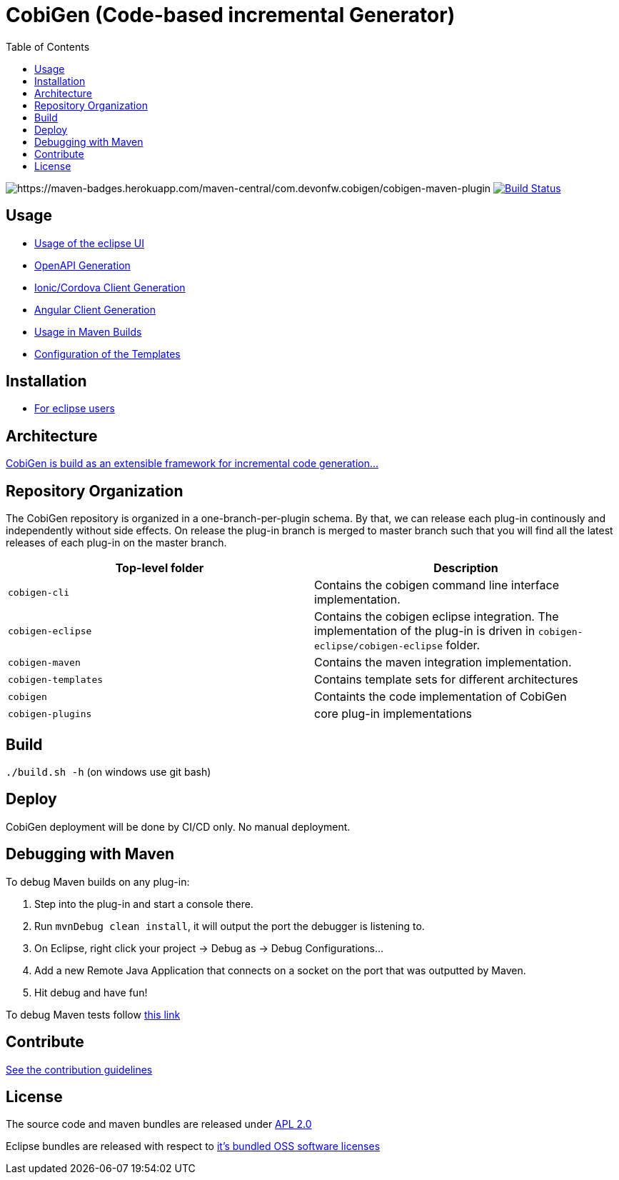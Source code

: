 :toc: right

= CobiGen (Code-based incremental Generator)

image:https://maven-badges.herokuapp.com/maven-central/com.devonfw.cobigen/cobigen-maven-plugin/badge.svg[https://maven-badges.herokuapp.com/maven-central/com.devonfw.cobigen/cobigen-maven-plugin] image:https://github.com/devonfw/cobigen/actions/workflows/maven-build-test.yml/badge.svg?branch=master&event=push["Build Status", link="https://github.com/devonfw/cobigen/actions/workflows/maven-build-test.yml?query=branch%3Amaster"]

== Usage

* https://github.com/devonfw/cobigen/wiki/cobigen-eclipse_usage[Usage of the eclipse UI]
* https://github.com/devonfw/cobigen/wiki/cobigen-openapiplugin#usage[OpenAPI Generation]
* https://github.com/devonfw/cobigen/wiki/howto_ionic-client-generation[Ionic/Cordova Client Generation]
* https://github.com/devonfw/cobigen/wiki/howto_angular-client-generation[Angular Client Generation]
* https://github.com/devonfw/cobigen/wiki/cobigen-maven_configuration[Usage in Maven Builds]
* https://github.com/devonfw/cobigen/wiki/cobigen-core_configuration[Configuration of the Templates]

==  Installation

* https://github.com/devonfw/cobigen/wiki/cobigen-eclipse_installation[For eclipse users]

==  Architecture

https://github.com/devonfw/cobigen/wiki#architecture[CobiGen is build as an extensible framework for incremental code generation...]

== Repository Organization

The CobiGen repository is organized in a one-branch-per-plugin schema. By that, we can release each plug-in continously and independently without side effects. On release the plug-in branch is merged to master branch such that you will find all the latest releases of each plug-in on the master branch.

|===
| Top-level folder | Description

| `cobigen-cli` | Contains the cobigen command line interface implementation.

| `cobigen-eclipse` | Contains the cobigen eclipse integration. The implementation of the plug-in is driven in `cobigen-eclipse/cobigen-eclipse` folder.  

| `cobigen-maven` | Contains the maven integration implementation.     

| `cobigen-templates` | Contains template sets for different architectures 

| `cobigen` | Containts the code implementation of CobiGen

| `cobigen-plugins` | core plug-in implementations 
|===

== Build

`./build.sh -h` (on windows use git bash)

== Deploy

CobiGen deployment will be done by CI/CD only. No manual deployment.

== Debugging with Maven

To debug Maven builds on any plug-in:

. Step into the plug-in and start a console there.
. Run `mvnDebug clean install`, it will output the port the debugger is listening to.
. On Eclipse, right click your project -> Debug as -> Debug Configurations...
. Add a new Remote Java Application that connects on a socket on the port that was outputted by Maven.
. Hit debug and have fun!

To debug Maven tests follow https://doc.nuxeo.com/corg/how-to-debug-a-test-run-with-maven/[this link]


== Contribute

https://github.com/devonfw/cobigen/blob/master/.github/CONTRIBUTING.md[See the contribution guidelines]

## License

The source code and maven bundles are released under https://github.com/devonfw/cobigen/blob/master/LICENSE.txt[APL 2.0]

Eclipse bundles are released with respect to https://github.com/devonfw/cobigen/blob/master/LICENSE-BUNDLE.txt[it's bundled OSS software licenses]
